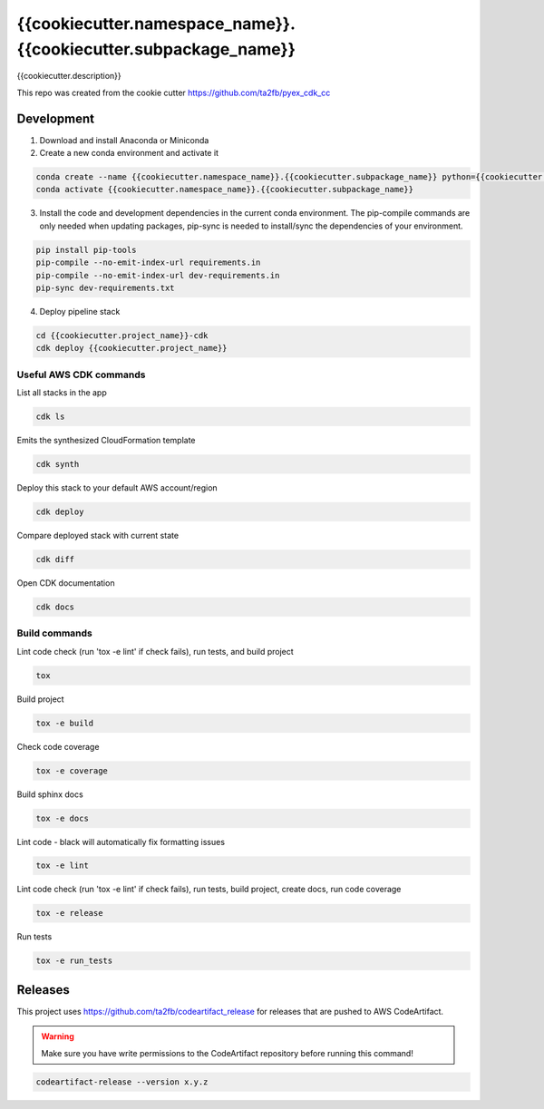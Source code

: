 *****************************
{{cookiecutter.namespace_name}}.{{cookiecutter.subpackage_name}}
*****************************

{{cookiecutter.description}}

This repo was created from the cookie cutter https://github.com/ta2fb/pyex_cdk_cc

.. readme-marker

Development
###########

1. Download and install Anaconda or Miniconda
2. Create a new conda environment and activate it

.. code-block:: bash

    conda create --name {{cookiecutter.namespace_name}}.{{cookiecutter.subpackage_name}} python={{cookiecutter.python_version}}
    conda activate {{cookiecutter.namespace_name}}.{{cookiecutter.subpackage_name}}

3. Install the code and development dependencies in the current conda environment. The pip-compile commands are only needed when updating packages, pip-sync is needed to install/sync the dependencies of your environment.

.. code-block:: bash

    pip install pip-tools
    pip-compile --no-emit-index-url requirements.in
    pip-compile --no-emit-index-url dev-requirements.in
    pip-sync dev-requirements.txt

4. Deploy pipeline stack

.. code-block:: bash

    cd {{cookiecutter.project_name}}-cdk
    cdk deploy {{cookiecutter.project_name}}

Useful AWS CDK commands
***********************

List all stacks in the app

.. code-block:: bash

    cdk ls

Emits the synthesized CloudFormation template

.. code-block:: bash

    cdk synth

Deploy this stack to your default AWS account/region

.. code-block:: bash

    cdk deploy

Compare deployed stack with current state

.. code-block:: bash

    cdk diff

Open CDK documentation

.. code-block:: bash

    cdk docs

Build commands
**************

Lint code check (run 'tox -e lint' if check fails), run tests, and build project

.. code-block:: bash

    tox

Build project

.. code-block:: bash

    tox -e build

Check code coverage

.. code-block:: bash

    tox -e coverage

Build sphinx docs

.. code-block:: bash

    tox -e docs

Lint code - black will automatically fix formatting issues

.. code-block:: bash

    tox -e lint

Lint code check (run 'tox -e lint' if check fails), run tests, build project, create docs, run code coverage

.. code-block:: bash

    tox -e release

Run tests

.. code-block:: bash

    tox -e run_tests

Releases
########

This project uses https://github.com/ta2fb/codeartifact_release for releases that are pushed to AWS CodeArtifact.

.. warning:: Make sure you have write permissions to the CodeArtifact repository before running this command!

.. code-block:: bash

    codeartifact-release --version x.y.z
